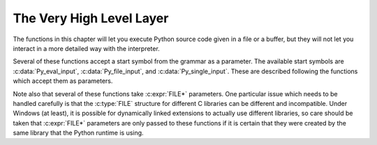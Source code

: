 .. highlight:: c


.. _veryhigh:

*************************
The Very High Level Layer
*************************

The functions in this chapter will let you execute Python source code given in a
file or a buffer, but they will not let you interact in a more detailed way with
the interpreter.

Several of these functions accept a start symbol from the grammar as a
parameter.  The available start symbols are :c:data:`Py_eval_input`,
:c:data:`Py_file_input`, and :c:data:`Py_single_input`.  These are described
following the functions which accept them as parameters.

Note also that several of these functions take :c:expr:`FILE*` parameters.  One
particular issue which needs to be handled carefully is that the :c:type:`FILE`
structure for different C libraries can be different and incompatible.  Under
Windows (at least), it is possible for dynamically linked extensions to actually
use different libraries, so care should be taken that :c:expr:`FILE*` parameters
are only passed to these functions if it is certain that they were created by
the same library that the Python runtime is using.


.. c:function:: int PyRun_AnyFile(FILE *fp, const char *filename)

   This is a simplified interface to :c:func:`PyRun_AnyFileExFlags` below, leaving
   *closeit* set to ``0`` and *flags* set to ``NULL``.


.. c:function:: int PyRun_AnyFileFlags(FILE *fp, const char *filename, PyCompilerFlags *flags)

   This is a simplified interface to :c:func:`PyRun_AnyFileExFlags` below, leaving
   the *closeit* argument set to ``0``.


.. c:function:: int PyRun_AnyFileEx(FILE *fp, const char *filename, int closeit)

   This is a simplified interface to :c:func:`PyRun_AnyFileExFlags` below, leaving
   the *flags* argument set to ``NULL``.


.. c:function:: int PyRun_AnyFileExFlags(FILE *fp, const char *filename, int closeit, PyCompilerFlags *flags)

   If *fp* refers to a file associated with an interactive device (console or
   terminal input or Unix pseudo-terminal), return the value of
   :c:func:`PyRun_InteractiveLoop`, otherwise return the result of
   :c:func:`PyRun_SimpleFile`.  *filename* is decoded from the filesystem
   encoding (:func:`sys.getfilesystemencoding`).  If *filename* is ``NULL``, this
   function uses ``"???"`` as the filename.
   If *closeit* is true, the file is closed before
   ``PyRun_SimpleFileExFlags()`` returns.


.. c:function:: int PyRun_SimpleString(const char *command)

   This is a simplified interface to :c:func:`PyRun_SimpleStringFlags` below,
   leaving the :c:struct:`PyCompilerFlags`\* argument set to ``NULL``.


.. c:function:: int PyRun_SimpleStringFlags(const char *command, PyCompilerFlags *flags)

   Executes the Python source code from *command* in the :mod:`__main__` module
   according to the *flags* argument. If :mod:`__main__` does not already exist, it
   is created.  Returns ``0`` on success or ``-1`` if an exception was raised.  If
   there was an error, there is no way to get the exception information. For the
   meaning of *flags*, see below.

   Note that if an otherwise unhandled :exc:`SystemExit` is raised, this
   function will not return ``-1``, but exit the process, as long as
   :c:member:`PyConfig.inspect` is zero.


.. c:function:: int PyRun_SimpleFile(FILE *fp, const char *filename)

   This is a simplified interface to :c:func:`PyRun_SimpleFileExFlags` below,
   leaving *closeit* set to ``0`` and *flags* set to ``NULL``.


.. c:function:: int PyRun_SimpleFileEx(FILE *fp, const char *filename, int closeit)

   This is a simplified interface to :c:func:`PyRun_SimpleFileExFlags` below,
   leaving *flags* set to ``NULL``.


.. c:function:: int PyRun_SimpleFileExFlags(FILE *fp, const char *filename, int closeit, PyCompilerFlags *flags)

   Similar to :c:func:`PyRun_SimpleStringFlags`, but the Python source code is read
   from *fp* instead of an in-memory string. *filename* should be the name of
   the file, it is decoded from :term:`filesystem encoding and error handler`.
   If *closeit* is true, the file is closed before
   ``PyRun_SimpleFileExFlags()`` returns.

   .. note::
      On Windows, *fp* should be opened as binary mode (e.g. ``fopen(filename, "rb")``).
      Otherwise, Python may not handle script file with LF line ending correctly.


.. c:function:: int PyRun_InteractiveOne(FILE *fp, const char *filename)

   This is a simplified interface to :c:func:`PyRun_InteractiveOneFlags` below,
   leaving *flags* set to ``NULL``.


.. c:function:: int PyRun_InteractiveOneFlags(FILE *fp, const char *filename, PyCompilerFlags *flags)

   Read and execute a single statement from a file associated with an
   interactive device according to the *flags* argument.  The user will be
   prompted using ``sys.ps1`` and ``sys.ps2``.  *filename* is decoded from the
   :term:`filesystem encoding and error handler`.

   Returns ``0`` when the input was
   executed successfully, ``-1`` if there was an exception, or an error code
   from the :file:`errcode.h` include file distributed as part of Python if
   there was a parse error.  (Note that :file:`errcode.h` is not included by
   :file:`Python.h`, so must be included specifically if needed.)


.. c:function:: int PyRun_InteractiveLoop(FILE *fp, const char *filename)

   This is a simplified interface to :c:func:`PyRun_InteractiveLoopFlags` below,
   leaving *flags* set to ``NULL``.


.. c:function:: int PyRun_InteractiveLoopFlags(FILE *fp, const char *filename, PyCompilerFlags *flags)

   Read and execute statements from a file associated with an interactive device
   until EOF is reached.  The user will be prompted using ``sys.ps1`` and
   ``sys.ps2``.  *filename* is decoded from the :term:`filesystem encoding and
   error handler`.  Returns ``0`` at EOF or a negative number upon failure.


.. c:var:: int (*PyOS_InputHook)(void)

   Can be set to point to a function with the prototype
   ``int func(void)``.  The function will be called when Python's
   interpreter prompt is about to become idle and wait for user input
   from the terminal.  The return value is ignored.  Overriding this
   hook can be used to integrate the interpreter's prompt with other
   event loops, as done in the :file:`Modules/_tkinter.c` in the
   Python source code.

   .. versionchanged:: 3.12
      This function is only called from the
      :ref:`main interpreter <sub-interpreter-support>`.


.. c:var:: char* (*PyOS_ReadlineFunctionPointer)(FILE *, FILE *, const char *)

   Can be set to point to a function with the prototype
   ``char *func(FILE *stdin, FILE *stdout, char *prompt)``,
   overriding the default function used to read a single line of input
   at the interpreter's prompt.  The function is expected to output
   the string *prompt* if it's not ``NULL``, and then read a line of
   input from the provided standard input file, returning the
   resulting string.  For example, The :mod:`readline` module sets
   this hook to provide line-editing and tab-completion features.

   The result must be a string allocated by :c:func:`PyMem_RawMalloc` or
   :c:func:`PyMem_RawRealloc`, or ``NULL`` if an error occurred.

   .. versionchanged:: 3.4
      The result must be allocated by :c:func:`PyMem_RawMalloc` or
      :c:func:`PyMem_RawRealloc`, instead of being allocated by
      :c:func:`PyMem_Malloc` or :c:func:`PyMem_Realloc`.

   .. versionchanged:: 3.12
      This function is only called from the
      :ref:`main interpreter <sub-interpreter-support>`.

.. c:function:: PyObject* PyRun_String(const char *str, int start, PyObject *globals, PyObject *locals)

   This is a simplified interface to :c:func:`PyRun_StringFlags` below, leaving
   *flags* set to ``NULL``.


.. c:function:: PyObject* PyRun_StringFlags(const char *str, int start, PyObject *globals, PyObject *locals, PyCompilerFlags *flags)

   Execute Python source code from *str* in the context specified by the
   objects *globals* and *locals* with the compiler flags specified by
   *flags*.  *globals* must be a dictionary; *locals* can be any object
   that implements the mapping protocol.  The parameter *start* specifies
   the start token that should be used to parse the source code.

   Returns the result of executing the code as a Python object, or ``NULL`` if an
   exception was raised.


.. c:function:: PyObject* PyRun_File(FILE *fp, const char *filename, int start, PyObject *globals, PyObject *locals)

   This is a simplified interface to :c:func:`PyRun_FileExFlags` below, leaving
   *closeit* set to ``0`` and *flags* set to ``NULL``.


.. c:function:: PyObject* PyRun_FileEx(FILE *fp, const char *filename, int start, PyObject *globals, PyObject *locals, int closeit)

   This is a simplified interface to :c:func:`PyRun_FileExFlags` below, leaving
   *flags* set to ``NULL``.


.. c:function:: PyObject* PyRun_FileFlags(FILE *fp, const char *filename, int start, PyObject *globals, PyObject *locals, PyCompilerFlags *flags)

   This is a simplified interface to :c:func:`PyRun_FileExFlags` below, leaving
   *closeit* set to ``0``.


.. c:function:: PyObject* PyRun_FileExFlags(FILE *fp, const char *filename, int start, PyObject *globals, PyObject *locals, int closeit, PyCompilerFlags *flags)

   Similar to :c:func:`PyRun_StringFlags`, but the Python source code is read from
   *fp* instead of an in-memory string. *filename* should be the name of the file,
   it is decoded from the :term:`filesystem encoding and error handler`.
   If *closeit* is true, the file is closed before :c:func:`PyRun_FileExFlags`
   returns.


.. c:function:: PyObject* Py_CompileString(const char *str, const char *filename, int start)

   This is a simplified interface to :c:func:`Py_CompileStringFlags` below, leaving
   *flags* set to ``NULL``.


.. c:function:: PyObject* Py_CompileStringFlags(const char *str, const char *filename, int start, PyCompilerFlags *flags)

   This is a simplified interface to :c:func:`Py_CompileStringExFlags` below, with
   *optimize* set to ``-1``.


.. c:function:: PyObject* Py_CompileStringObject(const char *str, PyObject *filename, int start, PyCompilerFlags *flags, int optimize)

   Parse and compile the Python source code in *str*, returning the resulting code
   object.  The start token is given by *start*; this can be used to constrain the
   code which can be compiled and should be :c:data:`Py_eval_input`,
   :c:data:`Py_file_input`, or :c:data:`Py_single_input`.  The filename specified by
   *filename* is used to construct the code object and may appear in tracebacks or
   :exc:`SyntaxError` exception messages.  This returns ``NULL`` if the code
   cannot be parsed or compiled.

   The integer *optimize* specifies the optimization level of the compiler; a
   value of ``-1`` selects the optimization level of the interpreter as given by
   :option:`-O` options.  Explicit levels are ``0`` (no optimization;
   ``__debug__`` is true), ``1`` (asserts are removed, ``__debug__`` is false)
   or ``2`` (docstrings are removed too).

   .. versionadded:: 3.4


.. c:function:: PyObject* Py_CompileStringExFlags(const char *str, const char *filename, int start, PyCompilerFlags *flags, int optimize)

   Like :c:func:`Py_CompileStringObject`, but *filename* is a byte string
   decoded from the :term:`filesystem encoding and error handler`.

   .. versionadded:: 3.2

.. c:function:: PyObject* PyEval_EvalCode(PyObject *co, PyObject *globals, PyObject *locals)

   This is a simplified interface to :c:func:`PyEval_EvalCodeEx`, with just
   the code object, and global and local variables.  The other arguments are
   set to ``NULL``.


.. c:function:: PyObject* PyEval_EvalCodeEx(PyObject *co, PyObject *globals, PyObject *locals, PyObject *const *args, int argcount, PyObject *const *kws, int kwcount, PyObject *const *defs, int defcount, PyObject *kwdefs, PyObject *closure)

   Evaluate a precompiled code object, given a particular environment for its
   evaluation.  This environment consists of a dictionary of global variables,
   a mapping object of local variables, arrays of arguments, keywords and
   defaults, a dictionary of default values for :ref:`keyword-only
   <keyword-only_parameter>` arguments and a closure tuple of cells.


.. c:function:: PyObject* PyEval_EvalFrame(PyFrameObject *f)

   Evaluate an execution frame.  This is a simplified interface to
   :c:func:`PyEval_EvalFrameEx`, for backward compatibility.


.. c:function:: PyObject* PyEval_EvalFrameEx(PyFrameObject *f, int throwflag)

   This is the main, unvarnished function of Python interpretation.  The code
   object associated with the execution frame *f* is executed, interpreting
   bytecode and executing calls as needed.  The additional *throwflag*
   parameter can mostly be ignored - if true, then it causes an exception
   to immediately be thrown; this is used for the :meth:`~generator.throw`
   methods of generator objects.

   .. versionchanged:: 3.4
      This function now includes a debug assertion to help ensure that it
      does not silently discard an active exception.


.. c:function:: int PyEval_MergeCompilerFlags(PyCompilerFlags *cf)

   This function changes the flags of the current evaluation frame, and returns
   true on success, false on failure.


.. c:var:: int Py_eval_input

   .. index:: single: Py_CompileString (C function)

   The start symbol from the Python grammar for isolated expressions; for use with
   :c:func:`Py_CompileString`.


.. c:var:: int Py_file_input

   .. index:: single: Py_CompileString (C function)

   The start symbol from the Python grammar for sequences of statements as read
   from a file or other source; for use with :c:func:`Py_CompileString`.  This is
   the symbol to use when compiling arbitrarily long Python source code.


.. c:var:: int Py_single_input

   .. index:: single: Py_CompileString (C function)

   The start symbol from the Python grammar for a single statement; for use with
   :c:func:`Py_CompileString`. This is the symbol used for the interactive
   interpreter loop.


.. c:struct:: PyCompilerFlags

   This is the structure used to hold compiler flags.  In cases where code is only
   being compiled, it is passed as ``int flags``, and in cases where code is being
   executed, it is passed as ``PyCompilerFlags *flags``.  In this case, ``from
   __future__ import`` can modify *flags*.

   Whenever ``PyCompilerFlags *flags`` is ``NULL``, :c:member:`~PyCompilerFlags.cf_flags` is treated as
   equal to ``0``, and any modification due to ``from __future__ import`` is
   discarded.

   The available :ref:`compiler flags <ast-compiler-flags>` are accessible as macros.

   .. c:member:: int cf_flags

      Compiler flags.

   .. c:member:: int cf_feature_version

      *cf_feature_version* is the minor Python version. It should be
      initialized to ``PY_MINOR_VERSION``.

      The field is ignored by default, it is used if and only if
      ``PyCF_ONLY_AST`` flag is set in :c:member:`~PyCompilerFlags.cf_flags`.

   .. versionchanged:: 3.8
      Added *cf_feature_version* field.

.. c:macro:: PyCF_ALLOW_TOP_LEVEL_AWAIT

   Equivalent to :data:`ast.PyCF_ALLOW_TOP_LEVEL_AWAIT`.

.. c:macro:: PyCF_ONLY_AST

   Equivalent to :data:`ast.PyCF_ONLY_AST`.

.. c:macro:: PyCF_OPTIMIZED_AST

   Equivalent to :data:`ast.PyCF_OPTIMIZED_AST`.

.. c:macro:: PyCF_TYPE_COMMENTS

   Equivalent to :data:`ast.PyCF_TYPE_COMMENTS`.

.. c:var:: int CO_FUTURE_DIVISION

   This bit can be set in *flags* to cause division operator ``/`` to be
   interpreted as "true division" according to :pep:`238`.
